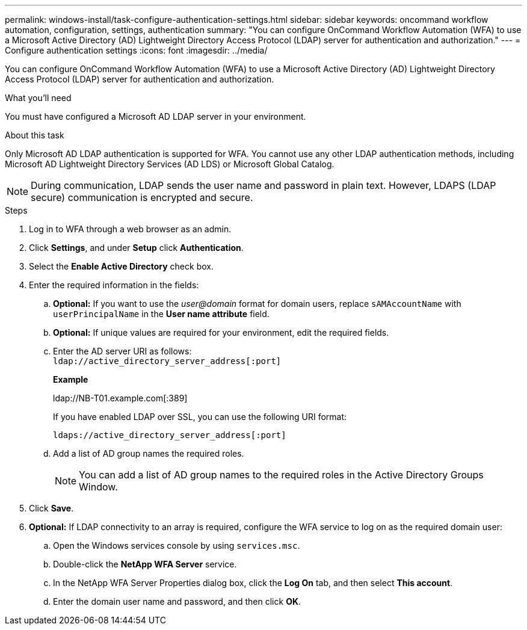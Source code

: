 ---
permalink: windows-install/task-configure-authentication-settings.html
sidebar: sidebar
keywords: oncommand workflow automation, configuration, settings, authentication
summary: "You can configure OnCommand Workflow Automation (WFA) to use a Microsoft Active Directory (AD) Lightweight Directory Access Protocol (LDAP) server for authentication and authorization."
---
= Configure authentication settings
:icons: font
:imagesdir: ../media/

[.lead]
You can configure OnCommand Workflow Automation (WFA) to use a Microsoft Active Directory (AD) Lightweight Directory Access Protocol (LDAP) server for authentication and authorization.

.What you'll need

You must have configured a Microsoft AD LDAP server in your environment.

.About this task

Only Microsoft AD LDAP authentication is supported for WFA. You cannot use any other LDAP authentication methods, including Microsoft AD Lightweight Directory Services (AD LDS) or Microsoft Global Catalog.

NOTE: During communication, LDAP sends the user name and password in plain text. However, LDAPS (LDAP secure) communication is encrypted and secure.

.Steps

. Log in to WFA through a web browser as an admin.
. Click *Settings*, and under *Setup* click *Authentication*.
. Select the *Enable Active Directory* check box.
. Enter the required information in the fields:
 .. *Optional:* If you want to use the _user@domain_ format for domain users, replace `sAMAccountName` with `userPrincipalName` in the *User name attribute* field.
 .. *Optional:* If unique values are required for your environment, edit the required fields.
 .. Enter the AD server URI as follows:
 +
`ldap://active_directory_server_address[:port]`
+
*Example*
+
ldap://NB-T01.example.com[:389]
+
If you have enabled LDAP over SSL, you can use the following URI format:
+
`ldaps://active_directory_server_address[:port]`

 .. Add a list of AD group names the required roles.
+
NOTE: You can add a list of AD group names to the required roles in the Active Directory Groups Window.
. Click *Save*.
. *Optional:* If LDAP connectivity to an array is required, configure the WFA service to log on as the required domain user:
 .. Open the Windows services console by using `services.msc`.
 .. Double-click the *NetApp WFA Server* service.
 .. In the NetApp WFA Server Properties dialog box, click the *Log On* tab, and then select *This account*.
 .. Enter the domain user name and password, and then click *OK*.
